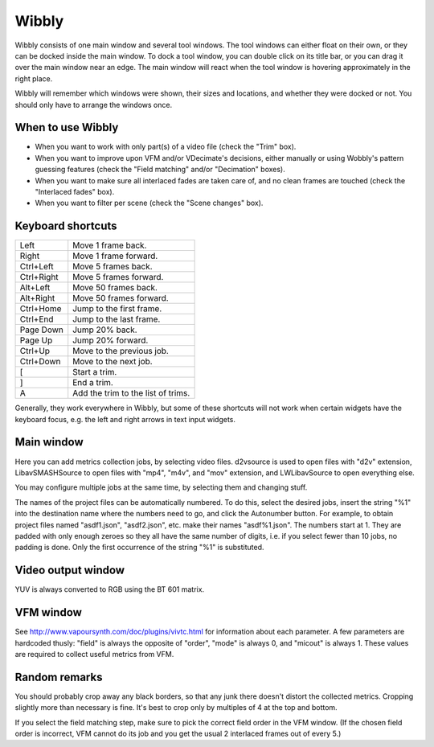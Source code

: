 Wibbly
######

Wibbly consists of one main window and several tool windows. The tool windows can either float on their own, or they can be docked inside the main window. To dock a tool window, you can double click on its title bar, or you can drag it over the main window near an edge. The main window will react when the tool window is hovering approximately in the right place.

Wibbly will remember which windows were shown, their sizes and locations, and whether they were docked or not. You should only have to arrange the windows once.


When to use Wibbly
==================

- When you want to work with only part(s) of a video file (check the "Trim" box).

- When you want to improve upon VFM and/or VDecimate's decisions, either manually or using Wobbly's pattern guessing features (check the "Field matching" and/or "Decimation" boxes).

- When you want to make sure all interlaced fades are taken care of, and no clean frames are touched (check the "Interlaced fades" box).

- When you want to filter per scene (check the "Scene changes" box).


Keyboard shortcuts
==================

+-------------------+---------------------------------------+
| Left              | Move 1 frame back.                    |
+-------------------+---------------------------------------+
| Right             | Move 1 frame forward.                 |
+-------------------+---------------------------------------+
| Ctrl+Left         | Move 5 frames back.                   |
+-------------------+---------------------------------------+
| Ctrl+Right        | Move 5 frames forward.                |
+-------------------+---------------------------------------+
| Alt+Left          | Move 50 frames back.                  |
+-------------------+---------------------------------------+
| Alt+Right         | Move 50 frames forward.               |
+-------------------+---------------------------------------+
| Ctrl+Home         | Jump to the first frame.              |
+-------------------+---------------------------------------+
| Ctrl+End          | Jump to the last frame.               |
+-------------------+---------------------------------------+
| Page Down         | Jump 20% back.                        |
+-------------------+---------------------------------------+
| Page Up           | Jump 20% forward.                     |
+-------------------+---------------------------------------+
| Ctrl+Up           | Move to the previous job.             |
+-------------------+---------------------------------------+
| Ctrl+Down         | Move to the next job.                 |
+-------------------+---------------------------------------+
| [                 | Start a trim.                         |
+-------------------+---------------------------------------+
| ]                 | End a trim.                           |
+-------------------+---------------------------------------+
| A                 | Add the trim to the list of trims.    |
+-------------------+---------------------------------------+

Generally, they work everywhere in Wibbly, but some of these shortcuts will not work when certain widgets have the keyboard focus, e.g. the left and right arrows in text input widgets.


Main window
===========

Here you can add metrics collection jobs, by selecting video files. d2vsource is used to open files with "d2v" extension, LibavSMASHSource to open files with "mp4", "m4v", and "mov" extension, and LWLibavSource to open everything else.

You may configure multiple jobs at the same time, by selecting them and changing stuff.

The names of the project files can be automatically numbered. To do this, select the desired jobs, insert the string "%1" into the destination name where the numbers need to go, and click the Autonumber button. For example, to obtain project files named "asdf1.json", "asdf2.json", etc. make their names "asdf%1.json". The numbers start at 1. They are padded with only enough zeroes so they all have the same number of digits, i.e. if you select fewer than 10 jobs, no padding is done. Only the first occurrence of the string "%1" is substituted.


Video output window
===================

YUV is always converted to RGB using the BT 601 matrix.


VFM window
==========

See http://www.vapoursynth.com/doc/plugins/vivtc.html for information about each parameter. A few parameters are hardcoded thusly: "field" is always the opposite of "order", "mode" is always 0, and "micout" is always 1. These values are required to collect useful metrics from VFM.


Random remarks
==============

You should probably crop away any black borders, so that any junk there doesn't distort the collected metrics. Cropping slightly more than necessary is fine. It's best to crop only by multiples of 4 at the top and bottom.

If you select the field matching step, make sure to pick the correct field order in the VFM window. (If the chosen field order is incorrect, VFM cannot do its job and you get the usual 2 interlaced frames out of every 5.)

